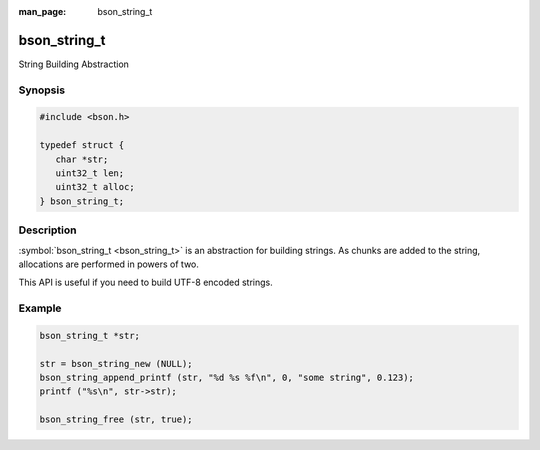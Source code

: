 :man_page: bson_string_t

bson_string_t
=============

String Building Abstraction

Synopsis
--------

.. code-block:: c

  #include <bson.h>

  typedef struct {
     char *str;
     uint32_t len;
     uint32_t alloc;
  } bson_string_t;

Description
-----------

:symbol:`bson_string_t <bson_string_t>` is an abstraction for building strings. As chunks are added to the string, allocations are performed in powers of two.

This API is useful if you need to build UTF-8 encoded strings.

.. only:: html

  Functions
  ---------

  .. toctree::
    :titlesonly:
    :maxdepth: 1

    bson_snprintf
    bson_strdup
    bson_strdup_printf
    bson_strdupv_printf
    bson_strfreev
    bson_string_append
    bson_string_append_c
    bson_string_append_printf
    bson_string_append_unichar
    bson_string_free
    bson_string_new
    bson_string_truncate
    bson_strncpy
    bson_strndup
    bson_strnlen
    bson_utf8_escape_for_json
    bson_utf8_from_unichar
    bson_utf8_get_char
    bson_utf8_next_char
    bson_utf8_validate
    bson_vsnprintf

Example
-------

.. code-block:: c

  bson_string_t *str;

  str = bson_string_new (NULL);
  bson_string_append_printf (str, "%d %s %f\n", 0, "some string", 0.123);
  printf ("%s\n", str->str);

  bson_string_free (str, true);

.. tip:

  You can call :symbol:`bson_string_free() <bson_string_free>` with ``false`` if you would like to take ownership of ``str->str``. Some APIs that do this might call ``return bson_string_free (str, false);`` after building the string.

